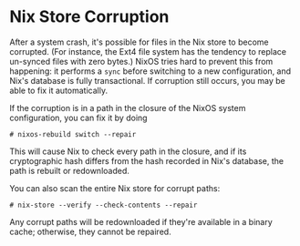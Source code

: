 * Nix Store Corruption
  :PROPERTIES:
  :CUSTOM_ID: sec-nix-store-corruption
  :END:

After a system crash, it's possible for files in the Nix store to become
corrupted. (For instance, the Ext4 file system has the tendency to
replace un-synced files with zero bytes.) NixOS tries hard to prevent
this from happening: it performs a =sync= before switching to a new
configuration, and Nix's database is fully transactional. If corruption
still occurs, you may be able to fix it automatically.

If the corruption is in a path in the closure of the NixOS system
configuration, you can fix it by doing

#+BEGIN_EXAMPLE
  # nixos-rebuild switch --repair
#+END_EXAMPLE

This will cause Nix to check every path in the closure, and if its
cryptographic hash differs from the hash recorded in Nix's database, the
path is rebuilt or redownloaded.

You can also scan the entire Nix store for corrupt paths:

#+BEGIN_EXAMPLE
  # nix-store --verify --check-contents --repair
#+END_EXAMPLE

Any corrupt paths will be redownloaded if they're available in a binary
cache; otherwise, they cannot be repaired.

